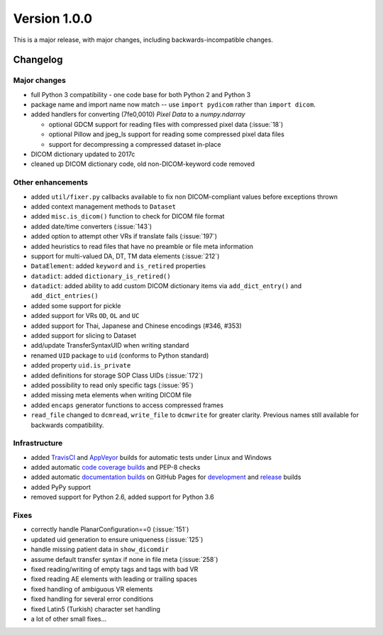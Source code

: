 
Version 1.0.0
=============

This is a major release, with major changes, including backwards-incompatible
changes.


Changelog
---------

Major changes
.............

* full Python 3 compatibility - one code base for both Python 2 and Python 3
* package name and import name now match -- use ``import pydicom``
  rather than ``import dicom``.
* added handlers for converting (7fe0,0010) *Pixel Data* to a `numpy.ndarray`

  * optional GDCM support for reading files with compressed pixel data
    (:issue:`18`)
  * optional Pillow and jpeg_ls support for reading some compressed pixel data
    files
  * support for decompressing a compressed dataset in-place
* DICOM dictionary updated to 2017c
* cleaned up DICOM dictionary code, old non-DICOM-keyword code removed

Other enhancements
..................

* added ``util/fixer.py`` callbacks available to fix non DICOM-compliant
  values before exceptions thrown
* added context management methods to ``Dataset``
* added ``misc.is_dicom()`` function to check for DICOM file format
* added date/time converters (:issue:`143`)
* added option to attempt other VRs if translate fails (:issue:`197`)
* added heuristics to read files that have no preamble or file meta
  information
* support for multi-valued DA, DT, TM data elements (:issue:`212`)
* ``DataElement``: added ``keyword`` and ``is_retired`` properties
* ``datadict``: added ``dictionary_is_retired()``
* ``datadict``: added ability to add custom DICOM dictionary items via
  ``add_dict_entry()`` and ``add_dict_entries()``
* added some support for pickle
* added support for VRs ``OD``, ``OL`` and ``UC``
* added support for Thai, Japanese and Chinese encodings (#346, #353)
* added support for slicing to Dataset
* add/update TransferSyntaxUID when writing standard
* renamed ``UID`` package to ``uid`` (conforms to Python standard)
* added property ``uid.is_private``
* added definitions for storage SOP Class UIDs (:issue:`172`)
* added possibility to read only specific tags (:issue:`95`)
* added missing meta elements when writing DICOM file
* added ``encaps`` generator functions to access compressed frames
* ``read_file`` changed to ``dcmread``, ``write_file`` to ``dcmwrite`` for
  greater clarity. Previous names still available for backwards compatibility.

Infrastructure
..............

* added `TravisCI <https://travis-ci.org/pydicom/pydicom/>`_ and
  `AppVeyor <https://ci.appveyor.com/project/pydicom/pydicom>`_ builds for
  automatic tests under Linux and Windows
* added automatic `code coverage builds <https://codecov.io/gh/pydicom/pydicom>`_
  and PEP-8 checks
* added automatic `documentation builds <https://circleci.com/gh/pydicom/pydicom>`_
  on GitHub Pages for `development <https://pydicom.github.io/pydicom/dev>`_
  and `release <https://pydicom.github.io/pydicom/stable/>`_ builds
* added PyPy support
* removed support for Python 2.6, added support for Python 3.6

Fixes
.....

* correctly handle PlanarConfiguration==0 (:issue:`151`)
* updated uid generation to ensure uniqueness (:issue:`125`)
* handle missing patient data in ``show_dicomdir``
* assume default transfer syntax if none in file meta  (:issue:`258`)
* fixed reading/writing of empty tags and tags with bad VR
* fixed reading AE elements with leading or trailing spaces
* fixed handling of ambiguous VR elements
* fixed handling for several error conditions
* fixed Latin5 (Turkish) character set handling
* a lot of other small fixes...
